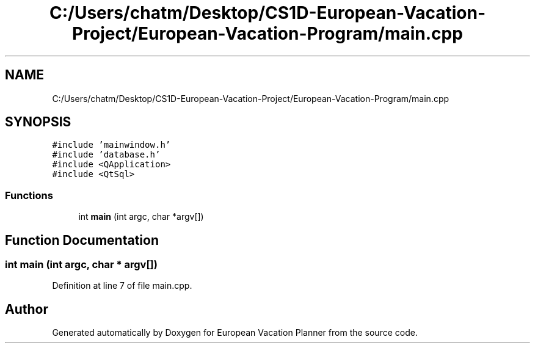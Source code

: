 .TH "C:/Users/chatm/Desktop/CS1D-European-Vacation-Project/European-Vacation-Program/main.cpp" 3 "Sun Oct 20 2019" "Version 1.0" "European Vacation Planner" \" -*- nroff -*-
.ad l
.nh
.SH NAME
C:/Users/chatm/Desktop/CS1D-European-Vacation-Project/European-Vacation-Program/main.cpp
.SH SYNOPSIS
.br
.PP
\fC#include 'mainwindow\&.h'\fP
.br
\fC#include 'database\&.h'\fP
.br
\fC#include <QApplication>\fP
.br
\fC#include <QtSql>\fP
.br

.SS "Functions"

.in +1c
.ti -1c
.RI "int \fBmain\fP (int argc, char *argv[])"
.br
.in -1c
.SH "Function Documentation"
.PP 
.SS "int main (int argc, char * argv[])"

.PP
Definition at line 7 of file main\&.cpp\&.
.SH "Author"
.PP 
Generated automatically by Doxygen for European Vacation Planner from the source code\&.
